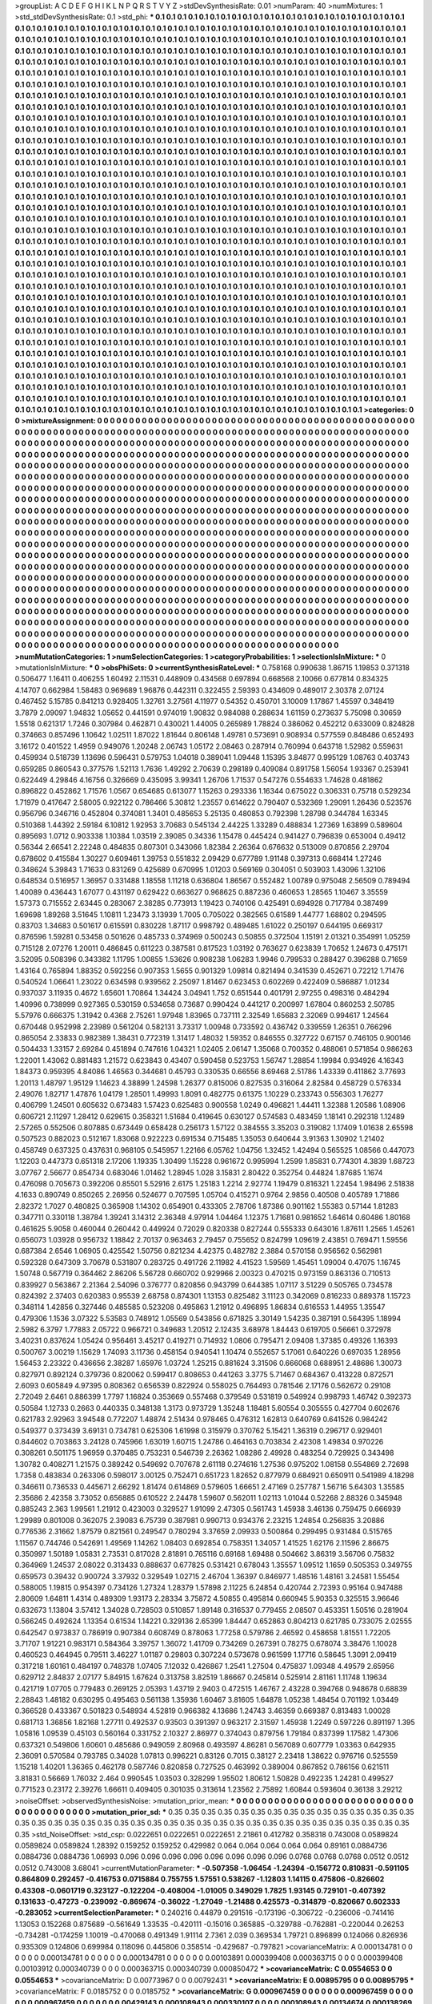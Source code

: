 >groupList:
A C D E F G H I K L
N P Q R S T V Y Z 
>stdDevSynthesisRate:
0.01 
>numParam:
40
>numMixtures:
1
>std_stdDevSynthesisRate:
0.1
>std_phi:
***
0.1 0.1 0.1 0.1 0.1 0.1 0.1 0.1 0.1 0.1
0.1 0.1 0.1 0.1 0.1 0.1 0.1 0.1 0.1 0.1
0.1 0.1 0.1 0.1 0.1 0.1 0.1 0.1 0.1 0.1
0.1 0.1 0.1 0.1 0.1 0.1 0.1 0.1 0.1 0.1
0.1 0.1 0.1 0.1 0.1 0.1 0.1 0.1 0.1 0.1
0.1 0.1 0.1 0.1 0.1 0.1 0.1 0.1 0.1 0.1
0.1 0.1 0.1 0.1 0.1 0.1 0.1 0.1 0.1 0.1
0.1 0.1 0.1 0.1 0.1 0.1 0.1 0.1 0.1 0.1
0.1 0.1 0.1 0.1 0.1 0.1 0.1 0.1 0.1 0.1
0.1 0.1 0.1 0.1 0.1 0.1 0.1 0.1 0.1 0.1
0.1 0.1 0.1 0.1 0.1 0.1 0.1 0.1 0.1 0.1
0.1 0.1 0.1 0.1 0.1 0.1 0.1 0.1 0.1 0.1
0.1 0.1 0.1 0.1 0.1 0.1 0.1 0.1 0.1 0.1
0.1 0.1 0.1 0.1 0.1 0.1 0.1 0.1 0.1 0.1
0.1 0.1 0.1 0.1 0.1 0.1 0.1 0.1 0.1 0.1
0.1 0.1 0.1 0.1 0.1 0.1 0.1 0.1 0.1 0.1
0.1 0.1 0.1 0.1 0.1 0.1 0.1 0.1 0.1 0.1
0.1 0.1 0.1 0.1 0.1 0.1 0.1 0.1 0.1 0.1
0.1 0.1 0.1 0.1 0.1 0.1 0.1 0.1 0.1 0.1
0.1 0.1 0.1 0.1 0.1 0.1 0.1 0.1 0.1 0.1
0.1 0.1 0.1 0.1 0.1 0.1 0.1 0.1 0.1 0.1
0.1 0.1 0.1 0.1 0.1 0.1 0.1 0.1 0.1 0.1
0.1 0.1 0.1 0.1 0.1 0.1 0.1 0.1 0.1 0.1
0.1 0.1 0.1 0.1 0.1 0.1 0.1 0.1 0.1 0.1
0.1 0.1 0.1 0.1 0.1 0.1 0.1 0.1 0.1 0.1
0.1 0.1 0.1 0.1 0.1 0.1 0.1 0.1 0.1 0.1
0.1 0.1 0.1 0.1 0.1 0.1 0.1 0.1 0.1 0.1
0.1 0.1 0.1 0.1 0.1 0.1 0.1 0.1 0.1 0.1
0.1 0.1 0.1 0.1 0.1 0.1 0.1 0.1 0.1 0.1
0.1 0.1 0.1 0.1 0.1 0.1 0.1 0.1 0.1 0.1
0.1 0.1 0.1 0.1 0.1 0.1 0.1 0.1 0.1 0.1
0.1 0.1 0.1 0.1 0.1 0.1 0.1 0.1 0.1 0.1
0.1 0.1 0.1 0.1 0.1 0.1 0.1 0.1 0.1 0.1
0.1 0.1 0.1 0.1 0.1 0.1 0.1 0.1 0.1 0.1
0.1 0.1 0.1 0.1 0.1 0.1 0.1 0.1 0.1 0.1
0.1 0.1 0.1 0.1 0.1 0.1 0.1 0.1 0.1 0.1
0.1 0.1 0.1 0.1 0.1 0.1 0.1 0.1 0.1 0.1
0.1 0.1 0.1 0.1 0.1 0.1 0.1 0.1 0.1 0.1
0.1 0.1 0.1 0.1 0.1 0.1 0.1 0.1 0.1 0.1
0.1 0.1 0.1 0.1 0.1 0.1 0.1 0.1 0.1 0.1
0.1 0.1 0.1 0.1 0.1 0.1 0.1 0.1 0.1 0.1
0.1 0.1 0.1 0.1 0.1 0.1 0.1 0.1 0.1 0.1
0.1 0.1 0.1 0.1 0.1 0.1 0.1 0.1 0.1 0.1
0.1 0.1 0.1 0.1 0.1 0.1 0.1 0.1 0.1 0.1
0.1 0.1 0.1 0.1 0.1 0.1 0.1 0.1 0.1 0.1
0.1 0.1 0.1 0.1 0.1 0.1 0.1 0.1 0.1 0.1
0.1 0.1 0.1 0.1 0.1 0.1 0.1 0.1 0.1 0.1
0.1 0.1 0.1 0.1 0.1 0.1 0.1 0.1 0.1 0.1
0.1 0.1 0.1 0.1 0.1 0.1 0.1 0.1 0.1 0.1
0.1 0.1 0.1 0.1 0.1 0.1 0.1 0.1 0.1 0.1
0.1 0.1 0.1 0.1 0.1 0.1 0.1 0.1 0.1 0.1
0.1 0.1 0.1 0.1 0.1 0.1 0.1 0.1 0.1 0.1
0.1 0.1 0.1 0.1 0.1 0.1 0.1 0.1 0.1 0.1
0.1 0.1 0.1 0.1 0.1 0.1 0.1 0.1 0.1 0.1
0.1 0.1 0.1 0.1 0.1 0.1 0.1 0.1 0.1 0.1
0.1 0.1 0.1 0.1 0.1 0.1 0.1 0.1 0.1 0.1
0.1 0.1 0.1 0.1 0.1 0.1 0.1 0.1 0.1 0.1
0.1 0.1 0.1 0.1 0.1 0.1 0.1 0.1 0.1 0.1
0.1 0.1 0.1 0.1 0.1 0.1 0.1 0.1 0.1 0.1
0.1 0.1 0.1 0.1 0.1 0.1 0.1 0.1 0.1 0.1
0.1 0.1 0.1 0.1 0.1 0.1 0.1 0.1 0.1 0.1
0.1 0.1 0.1 0.1 0.1 0.1 0.1 0.1 0.1 0.1
0.1 0.1 0.1 0.1 0.1 0.1 0.1 0.1 0.1 0.1
0.1 0.1 0.1 0.1 0.1 0.1 0.1 0.1 0.1 0.1
0.1 0.1 0.1 0.1 0.1 0.1 0.1 0.1 0.1 0.1
0.1 0.1 0.1 0.1 0.1 0.1 0.1 0.1 0.1 0.1
0.1 0.1 0.1 0.1 0.1 0.1 0.1 0.1 0.1 0.1
0.1 0.1 0.1 0.1 0.1 0.1 0.1 0.1 0.1 0.1
0.1 0.1 0.1 0.1 0.1 0.1 0.1 0.1 0.1 0.1
0.1 0.1 0.1 0.1 0.1 0.1 0.1 0.1 0.1 0.1
0.1 0.1 0.1 0.1 0.1 0.1 0.1 0.1 0.1 0.1
0.1 0.1 0.1 0.1 0.1 0.1 0.1 0.1 0.1 0.1
0.1 0.1 0.1 0.1 0.1 0.1 0.1 0.1 0.1 0.1
0.1 0.1 0.1 0.1 0.1 0.1 0.1 0.1 0.1 0.1
0.1 0.1 0.1 0.1 0.1 0.1 0.1 0.1 0.1 0.1
0.1 0.1 0.1 0.1 0.1 0.1 0.1 0.1 0.1 0.1
0.1 0.1 0.1 0.1 0.1 0.1 0.1 0.1 0.1 0.1
0.1 0.1 0.1 0.1 0.1 0.1 0.1 0.1 0.1 0.1
0.1 0.1 0.1 0.1 0.1 0.1 0.1 0.1 0.1 0.1
0.1 0.1 0.1 0.1 0.1 0.1 0.1 0.1 0.1 0.1
0.1 0.1 0.1 0.1 0.1 0.1 0.1 0.1 0.1 0.1
0.1 0.1 0.1 0.1 0.1 0.1 0.1 0.1 0.1 0.1
0.1 0.1 0.1 0.1 0.1 0.1 0.1 0.1 0.1 0.1
0.1 0.1 0.1 0.1 0.1 0.1 0.1 0.1 0.1 0.1
0.1 0.1 0.1 0.1 0.1 0.1 0.1 0.1 0.1 0.1
0.1 0.1 0.1 0.1 0.1 0.1 0.1 0.1 0.1 0.1
0.1 0.1 0.1 0.1 0.1 0.1 0.1 0.1 0.1 0.1
0.1 0.1 0.1 0.1 0.1 0.1 0.1 0.1 0.1 0.1
0.1 0.1 0.1 0.1 0.1 0.1 0.1 0.1 0.1 0.1
0.1 0.1 0.1 0.1 0.1 0.1 0.1 0.1 0.1 0.1
0.1 0.1 0.1 0.1 0.1 0.1 0.1 0.1 0.1 0.1
0.1 0.1 0.1 0.1 0.1 0.1 0.1 0.1 0.1 0.1
0.1 0.1 0.1 0.1 0.1 0.1 0.1 0.1 0.1 0.1
0.1 0.1 0.1 0.1 0.1 0.1 0.1 0.1 0.1 0.1
0.1 0.1 0.1 0.1 0.1 0.1 0.1 0.1 0.1 0.1
0.1 0.1 0.1 0.1 0.1 0.1 0.1 0.1 0.1 0.1
0.1 0.1 0.1 0.1 0.1 0.1 0.1 0.1 0.1 0.1
0.1 0.1 0.1 0.1 0.1 0.1 0.1 0.1 0.1 0.1
0.1 0.1 0.1 0.1 0.1 0.1 0.1 0.1 0.1 0.1
0.1 0.1 0.1 0.1 0.1 0.1 0.1 0.1 0.1 0.1
0.1 0.1 0.1 0.1 0.1 0.1 0.1 0.1 0.1 0.1
0.1 0.1 0.1 0.1 0.1 0.1 0.1 0.1 0.1 0.1
0.1 0.1 0.1 0.1 0.1 0.1 0.1 0.1 0.1 0.1
0.1 0.1 0.1 0.1 0.1 0.1 0.1 0.1 0.1 0.1
0.1 0.1 0.1 0.1 0.1 0.1 0.1 0.1 0.1 0.1
0.1 0.1 0.1 0.1 0.1 0.1 0.1 0.1 0.1 0.1
0.1 0.1 0.1 0.1 0.1 0.1 0.1 0.1 0.1 0.1
0.1 0.1 0.1 0.1 0.1 0.1 0.1 0.1 0.1 0.1
0.1 0.1 0.1 0.1 0.1 0.1 0.1 0.1 0.1 0.1
0.1 0.1 0.1 0.1 0.1 0.1 0.1 0.1 0.1 0.1
0.1 0.1 0.1 0.1 0.1 0.1 0.1 0.1 0.1 0.1
0.1 0.1 0.1 0.1 0.1 0.1 0.1 0.1 0.1 0.1
0.1 0.1 0.1 0.1 0.1 0.1 0.1 0.1 0.1 0.1
0.1 0.1 0.1 0.1 0.1 0.1 0.1 0.1 0.1 0.1
0.1 0.1 0.1 0.1 0.1 0.1 0.1 0.1 0.1 0.1
0.1 0.1 0.1 0.1 0.1 0.1 0.1 0.1 0.1 0.1
0.1 0.1 0.1 0.1 0.1 0.1 0.1 0.1 0.1 0.1
0.1 0.1 0.1 0.1 0.1 0.1 0.1 0.1 0.1 0.1
0.1 0.1 0.1 0.1 0.1 0.1 0.1 0.1 0.1 0.1
0.1 0.1 0.1 0.1 0.1 0.1 0.1 0.1 0.1 0.1
0.1 0.1 0.1 0.1 0.1 0.1 0.1 0.1 0.1 0.1
0.1 0.1 0.1 0.1 0.1 0.1 0.1 0.1 0.1 0.1
0.1 0.1 0.1 0.1 0.1 0.1 0.1 0.1 0.1 0.1
0.1 0.1 0.1 0.1 0.1 0.1 0.1 0.1 0.1 0.1
0.1 0.1 0.1 0.1 0.1 0.1 0.1 0.1 0.1 0.1
0.1 0.1 0.1 0.1 0.1 0.1 0.1 0.1 0.1 0.1
0.1 0.1 0.1 0.1 0.1 0.1 0.1 0.1 0.1 0.1
0.1 0.1 0.1 0.1 0.1 0.1 0.1 0.1 0.1 
>categories:
0 0
>mixtureAssignment:
0 0 0 0 0 0 0 0 0 0 0 0 0 0 0 0 0 0 0 0 0 0 0 0 0 0 0 0 0 0 0 0 0 0 0 0 0 0 0 0 0 0 0 0 0 0 0 0 0 0
0 0 0 0 0 0 0 0 0 0 0 0 0 0 0 0 0 0 0 0 0 0 0 0 0 0 0 0 0 0 0 0 0 0 0 0 0 0 0 0 0 0 0 0 0 0 0 0 0 0
0 0 0 0 0 0 0 0 0 0 0 0 0 0 0 0 0 0 0 0 0 0 0 0 0 0 0 0 0 0 0 0 0 0 0 0 0 0 0 0 0 0 0 0 0 0 0 0 0 0
0 0 0 0 0 0 0 0 0 0 0 0 0 0 0 0 0 0 0 0 0 0 0 0 0 0 0 0 0 0 0 0 0 0 0 0 0 0 0 0 0 0 0 0 0 0 0 0 0 0
0 0 0 0 0 0 0 0 0 0 0 0 0 0 0 0 0 0 0 0 0 0 0 0 0 0 0 0 0 0 0 0 0 0 0 0 0 0 0 0 0 0 0 0 0 0 0 0 0 0
0 0 0 0 0 0 0 0 0 0 0 0 0 0 0 0 0 0 0 0 0 0 0 0 0 0 0 0 0 0 0 0 0 0 0 0 0 0 0 0 0 0 0 0 0 0 0 0 0 0
0 0 0 0 0 0 0 0 0 0 0 0 0 0 0 0 0 0 0 0 0 0 0 0 0 0 0 0 0 0 0 0 0 0 0 0 0 0 0 0 0 0 0 0 0 0 0 0 0 0
0 0 0 0 0 0 0 0 0 0 0 0 0 0 0 0 0 0 0 0 0 0 0 0 0 0 0 0 0 0 0 0 0 0 0 0 0 0 0 0 0 0 0 0 0 0 0 0 0 0
0 0 0 0 0 0 0 0 0 0 0 0 0 0 0 0 0 0 0 0 0 0 0 0 0 0 0 0 0 0 0 0 0 0 0 0 0 0 0 0 0 0 0 0 0 0 0 0 0 0
0 0 0 0 0 0 0 0 0 0 0 0 0 0 0 0 0 0 0 0 0 0 0 0 0 0 0 0 0 0 0 0 0 0 0 0 0 0 0 0 0 0 0 0 0 0 0 0 0 0
0 0 0 0 0 0 0 0 0 0 0 0 0 0 0 0 0 0 0 0 0 0 0 0 0 0 0 0 0 0 0 0 0 0 0 0 0 0 0 0 0 0 0 0 0 0 0 0 0 0
0 0 0 0 0 0 0 0 0 0 0 0 0 0 0 0 0 0 0 0 0 0 0 0 0 0 0 0 0 0 0 0 0 0 0 0 0 0 0 0 0 0 0 0 0 0 0 0 0 0
0 0 0 0 0 0 0 0 0 0 0 0 0 0 0 0 0 0 0 0 0 0 0 0 0 0 0 0 0 0 0 0 0 0 0 0 0 0 0 0 0 0 0 0 0 0 0 0 0 0
0 0 0 0 0 0 0 0 0 0 0 0 0 0 0 0 0 0 0 0 0 0 0 0 0 0 0 0 0 0 0 0 0 0 0 0 0 0 0 0 0 0 0 0 0 0 0 0 0 0
0 0 0 0 0 0 0 0 0 0 0 0 0 0 0 0 0 0 0 0 0 0 0 0 0 0 0 0 0 0 0 0 0 0 0 0 0 0 0 0 0 0 0 0 0 0 0 0 0 0
0 0 0 0 0 0 0 0 0 0 0 0 0 0 0 0 0 0 0 0 0 0 0 0 0 0 0 0 0 0 0 0 0 0 0 0 0 0 0 0 0 0 0 0 0 0 0 0 0 0
0 0 0 0 0 0 0 0 0 0 0 0 0 0 0 0 0 0 0 0 0 0 0 0 0 0 0 0 0 0 0 0 0 0 0 0 0 0 0 0 0 0 0 0 0 0 0 0 0 0
0 0 0 0 0 0 0 0 0 0 0 0 0 0 0 0 0 0 0 0 0 0 0 0 0 0 0 0 0 0 0 0 0 0 0 0 0 0 0 0 0 0 0 0 0 0 0 0 0 0
0 0 0 0 0 0 0 0 0 0 0 0 0 0 0 0 0 0 0 0 0 0 0 0 0 0 0 0 0 0 0 0 0 0 0 0 0 0 0 0 0 0 0 0 0 0 0 0 0 0
0 0 0 0 0 0 0 0 0 0 0 0 0 0 0 0 0 0 0 0 0 0 0 0 0 0 0 0 0 0 0 0 0 0 0 0 0 0 0 0 0 0 0 0 0 0 0 0 0 0
0 0 0 0 0 0 0 0 0 0 0 0 0 0 0 0 0 0 0 0 0 0 0 0 0 0 0 0 0 0 0 0 0 0 0 0 0 0 0 0 0 0 0 0 0 0 0 0 0 0
0 0 0 0 0 0 0 0 0 0 0 0 0 0 0 0 0 0 0 0 0 0 0 0 0 0 0 0 0 0 0 0 0 0 0 0 0 0 0 0 0 0 0 0 0 0 0 0 0 0
0 0 0 0 0 0 0 0 0 0 0 0 0 0 0 0 0 0 0 0 0 0 0 0 0 0 0 0 0 0 0 0 0 0 0 0 0 0 0 0 0 0 0 0 0 0 0 0 0 0
0 0 0 0 0 0 0 0 0 0 0 0 0 0 0 0 0 0 0 0 0 0 0 0 0 0 0 0 0 0 0 0 0 0 0 0 0 0 0 0 0 0 0 0 0 0 0 0 0 0
0 0 0 0 0 0 0 0 0 0 0 0 0 0 0 0 0 0 0 0 0 0 0 0 0 0 0 0 0 0 0 0 0 0 0 0 0 0 0 0 0 0 0 0 0 0 0 0 0 0
0 0 0 0 0 0 0 0 0 0 0 0 0 0 0 0 0 0 0 0 0 0 0 0 0 0 0 0 0 
>numMutationCategories:
1
>numSelectionCategories:
1
>categoryProbabilities:
1 
>selectionIsInMixture:
***
0 
>mutationIsInMixture:
***
0 
>obsPhiSets:
0
>currentSynthesisRateLevel:
***
0.758168 0.990638 1.86715 1.19853 0.371318 0.506477 1.16411 0.406255 1.60492 2.11531
0.448909 0.434568 0.697894 0.668568 2.10066 0.677814 0.834325 4.14707 0.662984 1.58483
0.969689 1.96876 0.442311 0.322455 2.59393 0.434609 0.489017 2.30378 2.07124 0.467452
5.15785 0.841213 0.928405 1.32761 3.27561 4.11977 0.54352 0.450701 3.10009 1.17867
1.45597 0.348419 3.7879 2.09097 1.94832 1.05652 0.441591 0.974019 1.90832 0.984088
0.288634 1.61159 0.273637 5.75098 0.30659 1.5518 0.621317 1.7246 0.307984 0.462871
0.430021 1.44005 0.265989 1.78824 0.386062 0.452212 0.633009 0.824828 0.374663 0.857496
1.10642 1.02511 1.87022 1.81644 0.806148 1.49781 0.573691 0.908934 0.577559 0.848486
0.652493 3.16172 0.401522 1.4959 0.949076 1.20248 2.06743 1.05172 2.08463 0.287914
0.760994 0.643718 1.52982 0.559631 0.459934 0.518739 1.13696 0.596431 0.579753 1.04018
0.389041 1.09448 1.15395 3.84877 0.995129 1.08763 0.403743 0.659285 0.860543 0.377576
1.52113 1.7636 1.49292 2.70639 0.298189 0.409084 0.891758 1.56054 1.93367 0.253941
0.622449 4.29846 4.16756 0.326669 0.435095 3.99341 1.26706 1.71537 0.547276 0.554633
1.74628 0.481862 0.896822 0.452862 1.71576 1.0567 0.654685 0.613077 1.15263 0.293336
1.16344 0.675022 0.306331 0.75718 0.529234 1.71979 0.417647 2.58005 0.922122 0.786466
5.30812 1.23557 0.614622 0.790407 0.532369 1.29091 1.26436 0.523576 0.956796 0.346716
0.452804 0.374081 1.3401 0.485653 5.25135 0.480853 0.792398 1.28798 0.344784 1.63345
0.510368 1.44392 2.59184 6.10812 1.92953 3.70683 0.545134 2.44225 1.33289 0.488834
1.27369 1.63899 0.589604 0.895693 1.0712 0.903338 1.10384 1.03519 2.39085 0.34336
1.15478 0.445424 0.941427 0.796839 0.653004 0.49412 0.56344 2.66541 2.22248 0.484835
0.807301 0.343066 1.82384 2.26364 0.676632 0.513009 0.870856 2.29704 0.678602 0.415584
1.30227 0.609461 1.39753 0.551832 2.09429 0.677789 1.91148 0.397313 0.668414 1.27246
0.348624 5.39843 1.71633 0.831269 0.425689 0.670995 1.01203 0.569169 0.304051 0.503903
1.43096 1.32106 0.648534 0.516957 1.36957 0.331488 1.18558 1.11218 0.636804 1.86567
0.552482 1.00789 0.975048 2.56509 0.789494 1.40089 0.436443 1.67077 0.431197 0.629422
0.663627 0.968625 0.887236 0.460653 1.28565 1.10467 3.35559 1.57373 0.715552 2.63445
0.283067 2.38285 0.773913 1.19423 0.740106 0.425491 0.694928 0.717784 0.387499 1.69698
1.89268 3.51645 1.10811 1.23473 3.13939 1.7005 0.705022 0.382565 0.61589 1.44777
1.68802 0.294595 0.83703 1.34683 0.501617 0.615591 0.830228 1.87117 0.998792 0.489485
1.61022 0.250197 0.644195 0.669317 0.876596 1.59281 0.53458 0.501626 0.485733 0.374969
0.500243 0.50855 0.372504 1.15191 2.01321 0.354991 1.05259 0.715128 2.07276 1.20011
0.486845 0.611223 0.387581 0.817523 1.03192 0.763627 0.623839 1.70652 1.24673 0.475171
3.52095 0.508396 0.343382 1.11795 1.00855 1.53626 0.908238 1.06283 1.9946 0.799533
0.288427 0.396288 0.71659 1.43164 0.765894 1.88352 0.592256 0.907353 1.5655 0.901329
1.09814 0.821494 0.341539 0.452671 0.72212 1.71476 0.540524 1.06641 1.23022 0.634598
0.939562 2.25097 1.81467 0.623453 0.602269 0.422409 0.586887 1.01234 0.937037 3.11935
0.4672 1.65601 1.70864 1.34424 3.04941 1.752 0.651544 0.401791 2.97255 0.498316
0.484294 1.40996 0.738999 0.927365 0.530159 0.534658 0.73687 0.990424 0.441217 0.200997
1.67804 0.860253 2.50785 5.57976 0.666375 1.31942 0.4368 2.75261 1.97948 1.83965
0.737111 2.32549 1.65683 2.32069 0.994617 1.24564 0.670448 0.952998 2.23989 0.561204
0.582131 3.73317 1.00948 0.733592 0.436742 0.339559 1.26351 0.766296 0.865054 2.33833
0.982389 1.38431 0.772319 1.31417 1.48032 1.59352 0.846555 0.327722 0.67157 0.746105
0.900146 0.504433 1.33157 2.69284 0.451894 0.747616 1.04321 1.02405 2.06147 1.35068
0.700352 0.488061 0.571854 0.986263 1.22001 1.43062 0.881483 1.21572 0.623843 0.43407
0.590458 0.523753 1.56747 1.28854 1.19984 0.934926 4.16343 1.84373 0.959395 4.84086
1.46563 0.344681 0.45793 0.330535 0.66556 8.69468 2.51786 1.43339 0.411862 3.77693
1.20113 1.48797 1.95129 1.14623 4.38899 1.24598 1.26377 0.815006 0.827535 0.316064
2.82584 0.458729 0.576334 2.49076 1.82717 1.47876 1.04179 1.28501 1.49993 1.8091
0.482775 0.61375 1.10229 0.233743 0.556303 1.76277 0.406799 1.24501 0.605632 0.673483
1.57423 0.625483 0.900558 1.0249 0.496821 1.44411 1.32388 1.20586 1.08906 0.606721
2.11297 1.28412 0.629615 0.358321 1.51684 0.419645 0.630127 0.574583 0.483459 1.18141
0.292318 1.12489 2.57265 0.552506 0.807885 0.673449 0.658428 0.256173 1.57122 0.384555
3.35203 0.319082 1.17409 1.01638 2.65598 0.507523 0.882023 0.512167 1.83068 0.922223
0.691534 0.715485 1.35053 0.640644 3.91363 1.30902 1.21402 0.458749 0.637325 0.437631
0.968105 0.545957 1.22166 6.05762 1.04756 1.32452 1.42494 0.565525 1.08566 0.447073
1.12203 0.447373 0.651318 2.17206 1.19335 1.30499 1.15228 0.961672 0.995994 1.2599
1.85831 0.774301 4.3839 1.68723 3.07767 2.56677 0.854734 0.683046 1.01462 1.28945
1.028 3.15831 2.80422 0.352754 0.44824 1.87685 1.1674 0.476098 0.705673 0.392206
0.85501 5.52916 2.6175 1.25183 1.2214 2.92774 1.19479 0.816321 1.22454 1.98496
2.51838 4.1633 0.890749 0.850265 2.26956 0.524677 0.707595 1.05704 0.415271 0.9764
2.9856 0.40508 0.405789 1.71886 2.82372 1.7027 0.480825 0.365908 1.14302 0.654901
0.433305 2.78706 1.87386 0.901162 1.55383 0.57144 1.81283 0.347711 0.330118 1.38784
1.39241 3.14312 2.36348 4.97914 1.04464 1.12375 1.71681 0.981652 1.64614 0.60486
1.80168 0.461625 5.9058 0.460044 0.260442 0.449924 0.72029 0.820338 0.827244 0.555333
0.643016 1.87611 1.2565 1.45261 0.656073 1.03928 0.956732 1.18842 2.70137 0.963463
2.79457 0.755652 0.824799 1.09619 2.43851 0.769471 1.59556 0.687384 2.6546 1.06905
0.425542 1.50756 0.821234 4.42375 0.482782 2.3884 0.570158 0.956562 0.562981 0.592328
0.647309 3.70678 0.531807 0.283725 0.491726 2.11982 4.41523 1.59569 1.45451 1.09004
0.47075 1.16745 1.50748 0.567719 0.364462 2.86206 5.56728 0.660702 0.929966 2.00323
0.470215 0.973159 0.863136 0.710513 0.839927 0.563867 2.21364 2.54096 0.376777 0.820856
0.943799 0.644385 1.07117 3.51229 0.505765 0.734578 0.824392 2.37403 0.620383 0.95539
2.68758 0.874301 1.13153 0.825482 3.11123 0.342069 0.816233 0.889378 1.15723 0.348114
1.42856 0.327446 0.485585 0.523208 0.495863 1.21912 0.496895 1.86834 0.616553 1.44955
1.35547 0.479306 1.1536 3.07322 5.53583 0.748912 1.05569 0.543856 0.671825 3.30149
1.54235 0.387191 0.564395 1.18994 2.5982 6.3797 1.77883 2.05722 0.966721 0.349683
1.20512 2.12435 3.68978 1.84443 0.619705 0.56661 0.372978 3.40231 0.837624 1.05424
0.956461 3.45217 0.419271 0.714932 1.0806 0.795471 2.09408 1.37385 0.49326 1.16393
0.500767 3.00219 1.15629 1.74093 3.11736 0.458154 0.940541 1.10474 0.552657 5.17061
0.640226 0.697035 1.28956 1.56453 2.23322 0.436656 2.38287 1.65976 1.03724 1.25215
0.881624 3.31506 0.666068 0.688951 2.48686 1.30073 0.827971 0.892124 0.379736 0.820062
0.599417 0.808653 0.441263 3.3775 5.71467 0.684367 0.413228 0.872571 2.6093 0.605849
4.97395 0.808362 0.656539 0.822924 0.558025 0.764493 0.781546 2.17176 0.562672 0.29108
2.72049 2.6461 0.886399 1.7797 1.16824 0.353669 0.557468 0.379549 0.531819 0.549924
0.998793 1.46742 0.392373 0.50584 1.12733 0.2663 0.440335 0.348138 1.3173 0.973729
1.35248 1.18481 5.60554 0.305555 0.427704 0.602676 0.621783 2.92963 3.94548 0.772207
1.48874 2.51434 0.978465 0.476312 1.62813 0.640769 0.641526 0.984242 0.549377 0.373439
3.69131 0.734781 0.625306 1.61998 0.315979 0.370762 5.15421 1.36319 0.296717 0.929401
0.844602 0.703863 3.24128 0.745966 1.63019 1.60715 1.24786 0.464163 0.703834 2.42308
1.49834 0.970226 0.308261 0.501175 1.96959 0.370485 0.753231 0.546739 2.26362 1.08286
2.49928 0.483254 0.729925 0.343498 1.30782 0.408271 1.21575 0.389242 0.549692 0.707678
2.61118 0.274616 1.27536 0.975202 1.08158 0.554869 2.72698 1.7358 0.483834 0.263306
0.598017 3.00125 0.752471 0.651723 1.82652 0.877979 0.684921 0.650911 0.541989 4.18298
0.346611 0.736533 0.445671 2.66292 1.81474 0.614869 0.579605 1.66651 2.47169 0.257787
1.56716 5.64303 1.35585 2.35686 2.42358 3.73052 0.656885 0.610522 2.24478 1.59607
0.562011 1.02113 1.01044 0.52268 2.88326 0.345948 0.885243 2.363 1.99561 1.21912
0.423003 0.329527 1.91099 2.47305 0.561743 1.45938 3.46136 0.759475 0.666939 1.29989
0.801008 0.362075 2.39083 6.75739 0.387981 0.990713 0.934376 2.23215 1.24854 0.256835
3.20886 0.776536 2.31662 1.87579 0.821561 0.249547 0.780294 3.37659 2.09933 0.500864
0.299495 0.931484 0.515765 1.11567 0.744746 0.542691 1.49569 1.14262 1.08403 0.692854
0.758351 1.34057 1.41525 1.62176 2.11596 2.86675 0.350997 1.50189 1.05831 2.73531
0.817028 2.81891 0.765116 0.69168 1.69488 0.504662 3.86319 3.56706 0.75832 0.364969
1.24537 2.08022 0.313433 0.888637 0.677825 0.531421 0.678043 1.35557 1.09512 1.1659
0.505353 0.349755 0.659573 0.39432 0.900724 3.37932 0.329549 1.02715 2.46704 1.36397
0.846977 1.48516 1.48161 3.24581 1.55454 0.588005 1.19815 0.954397 0.734126 1.27324
1.28379 1.57898 2.11225 6.24854 0.420744 2.72393 0.95164 0.947488 2.80609 1.64811
1.4314 0.489309 1.93173 2.28334 3.75872 4.50855 0.495814 0.660945 5.90353 0.325515
3.96646 0.632673 1.13804 3.57412 1.34028 0.728503 0.510857 1.89148 0.316537 0.779455
2.08507 0.453351 1.50516 0.281904 0.566245 0.492624 1.13354 0.61534 1.14221 0.329136
2.65399 1.84447 0.652863 0.804213 0.621785 0.733075 2.02555 0.642547 0.973837 0.786919
0.907384 0.608749 0.878063 1.77258 0.579786 2.46592 0.458658 1.81551 1.72205 3.71707
1.91221 0.983171 0.584364 3.39757 1.36072 1.41709 0.734269 0.267391 0.78275 0.678074
3.38476 1.10028 0.460523 0.464945 0.79511 3.46227 1.01187 0.29803 0.307224 0.573678
0.961599 1.17716 0.58645 1.3091 2.09419 0.317218 1.60161 0.484197 0.748378 1.07405
7.12032 0.426867 1.2541 1.27504 0.475837 1.09348 4.49579 2.65956 0.629712 2.84837
2.07177 5.84915 1.67624 0.313758 3.82519 1.86667 0.245814 0.525914 2.81161 1.11748
1.19634 0.421719 1.07705 0.779483 0.269125 2.05393 1.43719 2.9403 0.472515 1.46767
2.43228 0.394768 0.948678 0.68839 2.28843 1.48182 0.630295 0.495463 0.561138 1.35936
1.60467 3.81605 1.64878 1.05238 1.48454 0.701192 1.03449 0.366528 0.433367 0.501823
0.548934 4.52819 0.966382 4.13686 1.24743 3.46359 0.669387 0.813483 1.00028 0.681713
1.36856 1.82168 1.27711 0.492537 0.93503 0.391397 0.963217 2.31597 1.45938 1.2249
0.597226 0.891197 1.395 1.05816 1.09539 0.45103 0.560164 0.331752 2.10327 2.86977
0.374043 0.879756 1.79184 0.837399 1.17582 1.47306 0.637321 0.549806 1.60601 0.485686
0.949059 2.80968 0.493597 4.86281 0.567089 0.607779 1.03363 0.642935 2.36091 0.570584
0.793785 0.34028 1.07813 0.996221 0.83126 0.7015 0.38127 2.23418 1.38622 0.976716
0.525559 1.15218 1.40201 1.36365 0.462178 0.587746 0.820858 0.727525 0.463992 0.389004
0.867852 0.786156 0.621511 3.81831 0.56669 1.76032 2.464 0.990545 1.03503 0.328299
1.95502 1.80612 1.50828 0.492235 1.24281 0.499527 0.771523 0.23172 2.39276 1.66611
0.409405 0.301035 0.313614 1.23562 2.75892 1.60844 0.593604 0.36138 3.29212 
>noiseOffset:
>observedSynthesisNoise:
>mutation_prior_mean:
***
0 0 0 0 0 0 0 0 0 0
0 0 0 0 0 0 0 0 0 0
0 0 0 0 0 0 0 0 0 0
0 0 0 0 0 0 0 0 0 0
>mutation_prior_sd:
***
0.35 0.35 0.35 0.35 0.35 0.35 0.35 0.35 0.35 0.35
0.35 0.35 0.35 0.35 0.35 0.35 0.35 0.35 0.35 0.35
0.35 0.35 0.35 0.35 0.35 0.35 0.35 0.35 0.35 0.35
0.35 0.35 0.35 0.35 0.35 0.35 0.35 0.35 0.35 0.35
>std_NoiseOffset:
>std_csp:
0.0222651 0.0222651 0.0222651 2.21861 0.412782 0.358318 0.743008 0.0589824 0.0589824 0.0589824
1.28392 0.159252 0.159252 0.429982 0.064 0.064 0.064 0.064 0.064 0.89161
0.0884736 0.0884736 0.0884736 1.06993 0.096 0.096 0.096 0.096 0.096 0.096
0.096 0.096 0.0768 0.0768 0.0768 0.0512 0.0512 0.0512 0.743008 3.68041
>currentMutationParameter:
***
-0.507358 -1.06454 -1.24394 -0.156772 0.810831 -0.591105 0.864809 0.292457 -0.416753 0.0715884
0.755755 1.57551 0.538267 -1.12803 1.14115 0.475806 -0.826602 0.43308 -0.0601719 0.323127
-0.122204 -0.408004 -1.01005 0.349029 1.7825 1.93145 0.729101 -0.407392 0.131633 -0.47273
-0.239092 -0.869674 -0.36022 -1.27049 -1.21488 0.425573 -0.314879 -0.820667 0.602333 -0.283052
>currentSelectionParameter:
***
0.240216 0.44879 0.291516 -0.173196 -0.306722 -0.236006 -0.741416 1.13053 0.152268 0.875689
-0.561649 1.33535 -0.420111 -0.15016 0.365885 -0.329788 -0.762881 -0.220044 0.26253 -0.734281
-0.174259 1.10019 -0.470068 0.491349 1.91114 2.7361 2.039 0.369534 1.79721 0.896899
0.124066 0.826936 0.935309 0.124806 0.699984 0.118096 0.445806 0.358514 -0.429687 -0.797821
>covarianceMatrix:
A
0.000134781	0	0	0	0	0	
0	0.000134781	0	0	0	0	
0	0	0.000134781	0	0	0	
0	0	0	0.00103891	0.000399408	0.000363715	
0	0	0	0.000399408	0.00103912	0.000340739	
0	0	0	0.000363715	0.000340739	0.000850472	
***
>covarianceMatrix:
C
0.0554653	0	
0	0.0554653	
***
>covarianceMatrix:
D
0.00773967	0	
0	0.00792431	
***
>covarianceMatrix:
E
0.00895795	0	
0	0.00895795	
***
>covarianceMatrix:
F
0.0185752	0	
0	0.0185752	
***
>covarianceMatrix:
G
0.000967459	0	0	0	0	0	
0	0.000967459	0	0	0	0	
0	0	0.000967459	0	0	0	
0	0	0	0.00429143	0.000108943	0.000330107	
0	0	0	0.000108943	0.00134674	0.000138269	
0	0	0	0.000330107	0.000138269	0.00274879	
***
>covarianceMatrix:
H
0.032098	0	
0	0.032098	
***
>covarianceMatrix:
I
0.00557256	0	0	0	
0	0.00557256	0	0	
0	0	0.0160849	0.000244201	
0	0	0.000244201	0.00600026	
***
>covarianceMatrix:
K
0.0107495	0	
0	0.0107495	
***
>covarianceMatrix:
L
0.0009	0	0	0	0	0	0	0	0	0	
0	0.0009	0	0	0	0	0	0	0	0	
0	0	0.0009	0	0	0	0	0	0	0	
0	0	0	0.0009	0	0	0	0	0	0	
0	0	0	0	0.0009	0	0	0	0	0	
0	0	0	0	0	0.00386202	0.000461491	0.000387652	0.000442711	0.000371178	
0	0	0	0	0	0.000461491	0.00219898	0.000667369	0.000572389	0.000897736	
0	0	0	0	0	0.000387652	0.000667369	0.00145368	0.000494163	0.000588837	
0	0	0	0	0	0.000442711	0.000572389	0.000494163	0.00202891	0.00047662	
0	0	0	0	0	0.000371178	0.000897736	0.000588837	0.00047662	0.00261254	
***
>covarianceMatrix:
N
0.0222903	0	
0	0.0222903	
***
>covarianceMatrix:
P
0.00278628	0	0	0	0	0	
0	0.00278628	0	0	0	0	
0	0	0.00278628	0	0	0	
0	0	0	0.00485635	0.00176655	0.00127208	
0	0	0	0.00176655	0.010711	0.00141827	
0	0	0	0.00127208	0.00141827	0.00420506	
***
>covarianceMatrix:
Q
0.0267483	0	
0	0.0267483	
***
>covarianceMatrix:
R
0.00373248	0	0	0	0	0	0	0	0	0	
0	0.00373248	0	0	0	0	0	0	0	0	
0	0	0.00373248	0	0	0	0	0	0	0	
0	0	0	0.00373248	0	0	0	0	0	0	
0	0	0	0	0.00373248	0	0	0	0	0	
0	0	0	0	0	0.00921218	0.00404804	-0.000573031	4.1777e-05	0.000557206	
0	0	0	0	0	0.00404804	0.0232492	9.65829e-05	-7.34538e-05	-0.000583945	
0	0	0	0	0	-0.000573031	9.65829e-05	0.00718406	0.000146165	0.000274569	
0	0	0	0	0	4.1777e-05	-7.34538e-05	0.000146165	0.00386855	3.98621e-05	
0	0	0	0	0	0.000557206	-0.000583945	0.000274569	3.98621e-05	0.00603767	
***
>covarianceMatrix:
S
0.002592	0	0	0	0	0	
0	0.002592	0	0	0	0	
0	0	0.002592	0	0	0	
0	0	0	0.00318047	-1.98552e-05	-4.15879e-05	
0	0	0	-1.98552e-05	0.00278377	0.000169636	
0	0	0	-4.15879e-05	0.000169636	0.00366824	
***
>covarianceMatrix:
T
0.0015552	0	0	0	0	0	
0	0.0015552	0	0	0	0	
0	0	0.0015552	0	0	0	
0	0	0	0.00427304	0.000210445	0.000481782	
0	0	0	0.000210445	0.00181583	0.000187464	
0	0	0	0.000481782	0.000187464	0.00239592	
***
>covarianceMatrix:
V
0.00054	0	0	0	0	0	
0	0.00054	0	0	0	0	
0	0	0.00054	0	0	0	
0	0	0	0.000970663	0.000182743	8.32876e-05	
0	0	0	0.000182743	0.00122657	0.000205791	
0	0	0	8.32876e-05	0.000205791	0.00119126	
***
>covarianceMatrix:
Y
0.0185752	0	
0	0.0185752	
***
>covarianceMatrix:
Z
0.0690077	0	
0	0.0707118	
***
